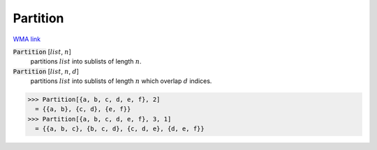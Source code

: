 Partition
=========

`WMA link <https://reference.wolfram.com/language/ref/Partition.html>`_


:code:`Partition` [:math:`list`, :math:`n`]
    partitions :math:`list` into sublists of length :math:`n`.

:code:`Partition` [:math:`list`, :math:`n`, :math:`d`]
    partitions :math:`list` into sublists of length :math:`n` which overlap :math:`d`           indices.





>>> Partition[{a, b, c, d, e, f}, 2]
  = {{a, b}, {c, d}, {e, f}}
>>> Partition[{a, b, c, d, e, f}, 3, 1]
  = {{a, b, c}, {b, c, d}, {c, d, e}, {d, e, f}}
